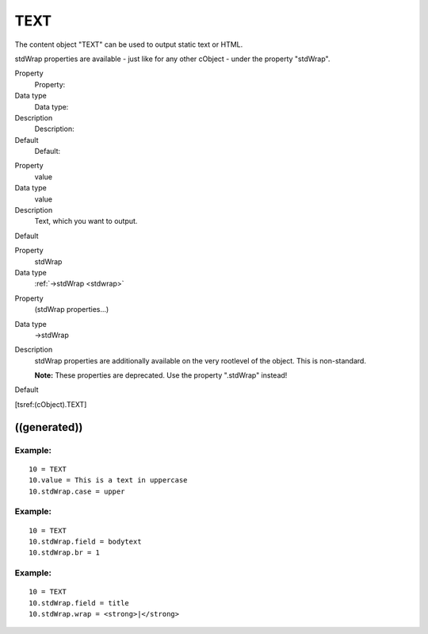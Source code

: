 ﻿

.. ==================================================
.. FOR YOUR INFORMATION
.. --------------------------------------------------
.. -*- coding: utf-8 -*- with BOM.

.. ==================================================
.. DEFINE SOME TEXTROLES
.. --------------------------------------------------
.. role::   underline
.. role::   typoscript(code)
.. role::   ts(typoscript)
   :class:  typoscript
.. role::   php(code)


TEXT
^^^^

The content object "TEXT" can be used to output static text or HTML.

stdWrap properties are available - just like for any other cObject - 
under the property "stdWrap".


.. ### BEGIN~OF~TABLE ###

.. container:: table-row

   Property
         Property:
   
   Data type
         Data type:
   
   Description
         Description:
   
   Default
         Default:


.. container:: table-row

   Property
         value
   
   Data type
         value
   
   Description
         Text, which you want to output.
   
   Default


.. container:: table-row

   Property
         stdWrap

   Data type
         :ref:`->stdWrap <stdwrap>`


.. container:: table-row

   Property
         (stdWrap properties...)
   
   Data type
         ->stdWrap
   
   Description
         stdWrap properties are additionally available on the very rootlevel of the
         object. This is non-standard.

         **Note:** These properties are deprecated. Use the property ".stdWrap"
         instead!
   
   Default


.. ###### END~OF~TABLE ######

[tsref:(cObject).TEXT]


((generated))
"""""""""""""

Example:
~~~~~~~~

::

   10 = TEXT
   10.value = This is a text in uppercase
   10.stdWrap.case = upper


Example:
~~~~~~~~

::

   10 = TEXT
   10.stdWrap.field = bodytext
   10.stdWrap.br = 1


Example:
~~~~~~~~

::

   10 = TEXT
   10.stdWrap.field = title
   10.stdWrap.wrap = <strong>|</strong>

